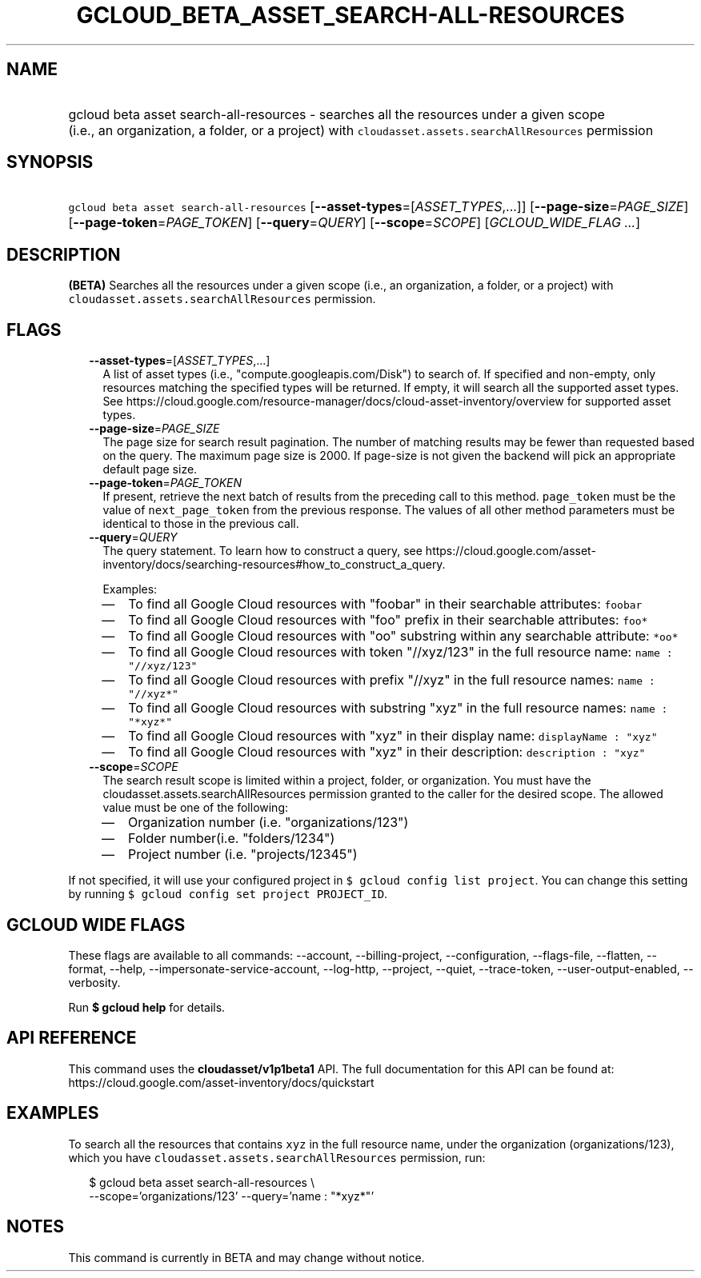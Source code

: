 
.TH "GCLOUD_BETA_ASSET_SEARCH\-ALL\-RESOURCES" 1



.SH "NAME"
.HP
gcloud beta asset search\-all\-resources \- searches all the resources under a given scope (i.e.,\ an\ organization,\ a\ folder,\ or\ a\ project) with \f5cloudasset.assets.searchAllResources\fR permission



.SH "SYNOPSIS"
.HP
\f5gcloud beta asset search\-all\-resources\fR [\fB\-\-asset\-types\fR=[\fIASSET_TYPES\fR,...]] [\fB\-\-page\-size\fR=\fIPAGE_SIZE\fR] [\fB\-\-page\-token\fR=\fIPAGE_TOKEN\fR] [\fB\-\-query\fR=\fIQUERY\fR] [\fB\-\-scope\fR=\fISCOPE\fR] [\fIGCLOUD_WIDE_FLAG\ ...\fR]



.SH "DESCRIPTION"

\fB(BETA)\fR Searches all the resources under a given scope (i.e., an
organization, a folder, or a project) with
\f5cloudasset.assets.searchAllResources\fR permission.



.SH "FLAGS"

.RS 2m
.TP 2m
\fB\-\-asset\-types\fR=[\fIASSET_TYPES\fR,...]
A list of asset types (i.e., "compute.googleapis.com/Disk") to search of. If
specified and non\-empty, only resources matching the specified types will be
returned. If empty, it will search all the supported asset types. See
https://cloud.google.com/resource\-manager/docs/cloud\-asset\-inventory/overview
for supported asset types.

.TP 2m
\fB\-\-page\-size\fR=\fIPAGE_SIZE\fR
The page size for search result pagination. The number of matching results may
be fewer than requested based on the query. The maximum page size is 2000. If
page\-size is not given the backend will pick an appropriate default page size.

.TP 2m
\fB\-\-page\-token\fR=\fIPAGE_TOKEN\fR
If present, retrieve the next batch of results from the preceding call to this
method. \f5page_token\fR must be the value of \f5next_page_token\fR from the
previous response. The values of all other method parameters must be identical
to those in the previous call.

.TP 2m
\fB\-\-query\fR=\fIQUERY\fR
The query statement. To learn how to construct a query, see
https://cloud.google.com/asset\-inventory/docs/searching\-resources#how_to_construct_a_query.

Examples:
.RS 2m
.IP "\(em" 2m
To find all Google Cloud resources with "foobar" in their searchable attributes:
\f5foobar\fR
.IP "\(em" 2m
To find all Google Cloud resources with "foo" prefix in their searchable
attributes: \f5foo*\fR
.IP "\(em" 2m
To find all Google Cloud resources with "oo" substring within any searchable
attribute: \f5*oo*\fR
.IP "\(em" 2m
To find all Google Cloud resources with token "//xyz/123" in the full resource
name: \f5name : "//xyz/123"\fR
.IP "\(em" 2m
To find all Google Cloud resources with prefix "//xyz" in the full resource
names: \f5name : "//xyz*"\fR
.IP "\(em" 2m
To find all Google Cloud resources with substring "xyz" in the full resource
names: \f5name : "*xyz*"\fR
.IP "\(em" 2m
To find all Google Cloud resources with "xyz" in their display name:
\f5displayName : "xyz"\fR
.IP "\(em" 2m
To find all Google Cloud resources with "xyz" in their description:
\f5description : "xyz"\fR
.RE
.RE
.sp

.RS 2m
.TP 2m
\fB\-\-scope\fR=\fISCOPE\fR
The search result scope is limited within a project, folder, or organization.
You must have the cloudasset.assets.searchAllResources permission granted to the
caller for the desired scope. The allowed value must be one of the following:
.RS 2m
.IP "\(em" 2m
Organization number (i.e. "organizations/123")
.IP "\(em" 2m
Folder number(i.e. "folders/1234")
.IP "\(em" 2m
Project number (i.e. "projects/12345")
.RE
.RE
.sp
If not specified, it will use your configured project in \f5$ gcloud config list
project\fR. You can change this setting by running \f5$ gcloud config set
project PROJECT_ID\fR.



.SH "GCLOUD WIDE FLAGS"

These flags are available to all commands: \-\-account, \-\-billing\-project,
\-\-configuration, \-\-flags\-file, \-\-flatten, \-\-format, \-\-help,
\-\-impersonate\-service\-account, \-\-log\-http, \-\-project, \-\-quiet,
\-\-trace\-token, \-\-user\-output\-enabled, \-\-verbosity.

Run \fB$ gcloud help\fR for details.



.SH "API REFERENCE"

This command uses the \fBcloudasset/v1p1beta1\fR API. The full documentation for
this API can be found at:
https://cloud.google.com/asset\-inventory/docs/quickstart



.SH "EXAMPLES"

To search all the resources that contains \f5xyz\fR in the full resource name,
under the organization (organizations/123), which you have
\f5cloudasset.assets.searchAllResources\fR permission, run:

.RS 2m
$ gcloud beta asset search\-all\-resources \e
  \-\-scope='organizations/123' \-\-query='name : "*xyz*"'
.RE



.SH "NOTES"

This command is currently in BETA and may change without notice.

